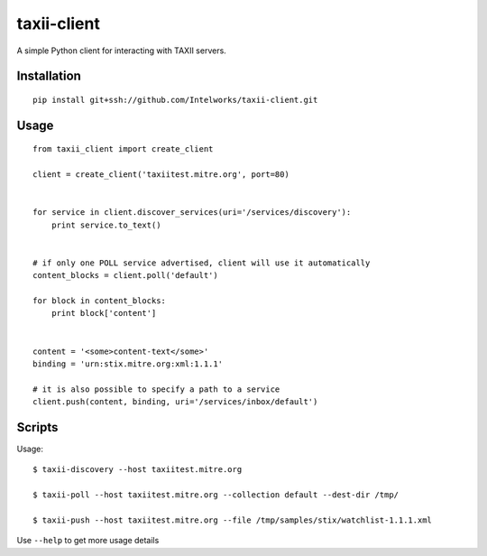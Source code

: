 ============
taxii-client
============

A simple Python client for interacting with TAXII servers.


Installation
============

::


  pip install git+ssh://github.com/Intelworks/taxii-client.git


Usage
=====

::

  from taxii_client import create_client

  client = create_client('taxiitest.mitre.org', port=80)


  for service in client.discover_services(uri='/services/discovery'):
      print service.to_text()


  # if only one POLL service advertised, client will use it automatically
  content_blocks = client.poll('default')

  for block in content_blocks:
      print block['content']


  content = '<some>content-text</some>'
  binding = 'urn:stix.mitre.org:xml:1.1.1'

  # it is also possible to specify a path to a service
  client.push(content, binding, uri='/services/inbox/default')



Scripts
=======

Usage::

  $ taxii-discovery --host taxiitest.mitre.org

  $ taxii-poll --host taxiitest.mitre.org --collection default --dest-dir /tmp/

  $ taxii-push --host taxiitest.mitre.org --file /tmp/samples/stix/watchlist-1.1.1.xml

Use ``--help`` to get more usage details

